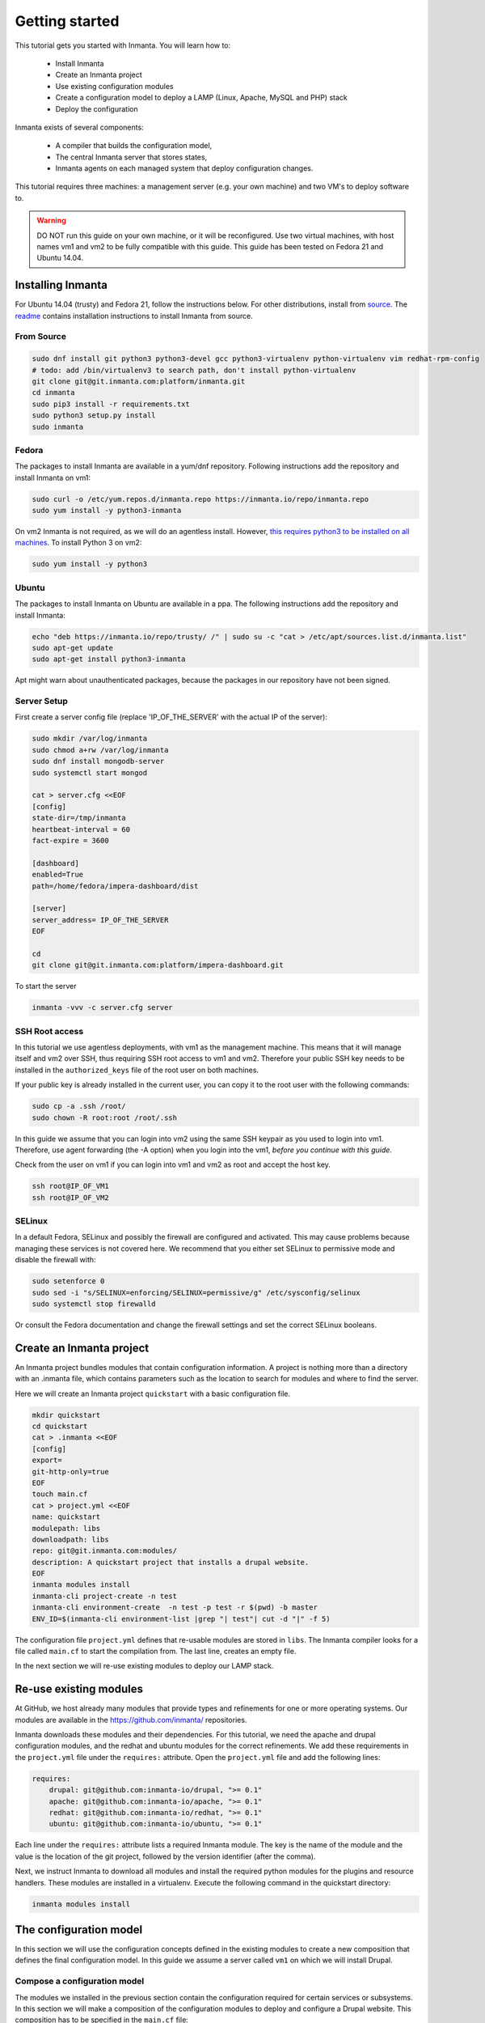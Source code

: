 .. vim: spell

Getting started
***************

This tutorial gets you started with Inmanta. You will learn how to:

   * Install Inmanta
   * Create an Inmanta project
   * Use existing configuration modules
   * Create a configuration model to deploy a LAMP (Linux, Apache, MySQL and PHP) stack
   * Deploy the configuration


Inmanta exists of several components:

   * A compiler that builds the configuration model,
   * The central Inmanta server that stores states,
   * Inmanta agents on each managed system that deploy configuration changes.


This tutorial requires three machines: a management server (e.g. your own machine) and two VM's to deploy software to. 

.. warning::

   DO NOT run this guide on your own machine, or it will be reconfigured. Use two virtual machines,
   with host names vm1 and vm2 to be fully compatible with this guide. This guide has been tested on Fedora
   21 and Ubuntu 14.04.

Installing Inmanta
=================

For Ubuntu 14.04 (trusty) and Fedora 21, follow the instructions below. For other distributions,
install from `source <https://github.com/inmanta>`_. The
`readme <https://github.com/inmanta>`_ contains installation instructions to
install Inmanta from source.

From Source
------------

.. code-block:: sh

    sudo dnf install git python3 python3-devel gcc python3-virtualenv python-virtualenv vim redhat-rpm-config
    # todo: add /bin/virtualenv3 to search path, don't install python-virtualenv
    git clone git@git.inmanta.com:platform/inmanta.git
    cd inmanta
    sudo pip3 install -r requirements.txt
    sudo python3 setup.py install
    sudo inmanta

Fedora
------

The packages to install Inmanta are available in a yum/dnf repository. Following
instructions add the repository and install Inmanta on vm1:

.. code-block:: sh

    sudo curl -o /etc/yum.repos.d/inmanta.repo https://inmanta.io/repo/inmanta.repo
    sudo yum install -y python3-inmanta

On vm2 Inmanta is not required, as we will do an agentless install. However, `this requires python3 to be installed on all machines <https://github.com/inmanta>`_. To install Python 3 on vm2:

.. code-block:: sh

    sudo yum install -y python3

Ubuntu
------

The packages to install Inmanta on Ubuntu are available in a ppa. The following instructions add the
repository and install Inmanta:

.. code-block:: sh

    echo "deb https://inmanta.io/repo/trusty/ /" | sudo su -c "cat > /etc/apt/sources.list.d/inmanta.list"
    sudo apt-get update
    sudo apt-get install python3-inmanta

Apt might warn about unauthenticated packages, because the packages in our repository have not been
signed.


Server Setup
------------

First create a server config file (replace 'IP_OF_THE_SERVER' with the actual IP of the server):

.. code-block:: sh

    sudo mkdir /var/log/inmanta
    sudo chmod a+rw /var/log/inmanta
    sudo dnf install mongodb-server
    sudo systemctl start mongod
    
    cat > server.cfg <<EOF
    [config]
    state-dir=/tmp/inmanta
    heartbeat-interval = 60
    fact-expire = 3600

    [dashboard]
    enabled=True
    path=/home/fedora/impera-dashboard/dist

    [server]
    server_address= IP_OF_THE_SERVER
    EOF
    
    cd
    git clone git@git.inmanta.com:platform/impera-dashboard.git
    
    
    
To start the server

.. code-block:: sh
    
    inmanta -vvv -c server.cfg server
    
    

    
SSH Root access
---------------

In this tutorial we use agentless deployments, with vm1 as the management machine.
This means that it will manage itself and vm2 over SSH, thus requiring SSH root access to vm1 and vm2.
Therefore your public SSH key needs to be installed in the ``authorized_keys`` file of the root user on both machines.

If your public key is already installed in the current user, you can copy it to the root user with the following commands:

.. code-block:: sh

    sudo cp -a .ssh /root/
    sudo chown -R root:root /root/.ssh


In this guide we assume that you can login into vm2 using the same SSH keypair as you used to
login into vm1.  Therefore, use agent forwarding (the -A option) when you login into the vm1,
*before you continue with this guide*.

Check from the user on vm1 if you can login into vm1 and vm2 as root and accept the host key.

.. code-block:: sh

    ssh root@IP_OF_VM1
    ssh root@IP_OF_VM2

SELinux
-------

In a default Fedora, SELinux and possibly the firewall are configured and activated. This may cause
problems because managing these services is not covered here. We recommend that
you either set SELinux to permissive mode and disable the firewall with:

.. code-block:: sh

   sudo setenforce 0
   sudo sed -i "s/SELINUX=enforcing/SELINUX=permissive/g" /etc/sysconfig/selinux
   sudo systemctl stop firewalld

Or consult the Fedora documentation and change the firewall settings and set the correct SELinux
booleans.


Create an Inmanta project
========================

An Inmanta project bundles modules that contain configuration information. A project is nothing more
than a directory with an .inmanta file, which contains parameters such as the location to search for
modules and where to find the server.

Here we will create an Inmanta project ``quickstart`` with a basic configuration file.

.. code-block:: sh

    mkdir quickstart
    cd quickstart
    cat > .inmanta <<EOF
    [config]
    export=
    git-http-only=true
    EOF
    touch main.cf
    cat > project.yml <<EOF
    name: quickstart
    modulepath: libs
    downloadpath: libs
    repo: git@git.inmanta.com:modules/
    description: A quickstart project that installs a drupal website.
    EOF
    inmanta modules install
    inmanta-cli project-create -n test
    inmanta-cli environment-create  -n test -p test -r $(pwd) -b master
    ENV_ID=$(inmanta-cli environment-list |grep "| test"| cut -d "|" -f 5)

    

The configuration file ``project.yml`` defines that re-usable modules are stored in ``libs``. The Inmanta compiler looks
for a file called ``main.cf`` to start the compilation from.  The last line, creates an empty file.

In the next section we will re-use existing modules to deploy our LAMP stack.

Re-use existing modules
=======================

At GitHub, we host already many modules that provide types and refinements for one or more
operating systems. Our modules are available in the https://github.com/inmanta/ repositories.

Inmanta downloads these modules and their dependencies. For this tutorial, we need the
apache and drupal configuration modules, and the redhat and ubuntu modules for the correct refinements.
We add these requirements in the ``project.yml`` file under the ``requires:`` attribute. Open the ``project.yml``
file and add the following lines:

.. code-block:: yaml

    requires:
        drupal: git@github.com:inmanta-io/drupal, ">= 0.1"
        apache: git@github.com:inmanta-io/apache, ">= 0.1"
        redhat: git@github.com:inmanta-io/redhat, ">= 0.1"
        ubuntu: git@github.com:inmanta-io/ubuntu, ">= 0.1"

Each line under the ``requires:`` attribute lists a required Inmanta module. The key is the name of the
module and the value is the location of the git project, followed by the version identifier (after the comma).

Next, we instruct Inmanta to download all modules and install the required python modules for the
plugins and resource handlers. These modules are installed in a virtualenv. Execute the following
command in the quickstart directory:

.. code-block:: sh

    inmanta modules install


The configuration model
=======================

In this section we will use the configuration concepts defined in the existing
modules to create a new composition that defines the final configuration model. In
this guide we assume a server called ``vm1`` on which we will install Drupal.

Compose a configuration model
-----------------------------

The modules we installed in the previous section contain the configuration
required for certain services or subsystems. In this section we will make
a composition of the configuration modules to deploy and configure a Drupal
website. This composition has to be specified in the ``main.cf`` file:

.. code-block:: ruby
    :linenos:

    import ip
    import redhat
    import apache
    import mysql
    import web
    import drupal

    # define the machine we want to deploy Drupal on
    vm1=ip::Host(name="vm1", os=redhat::fedora23, ip="192.168.33.101")

    # add a mysql and apache http server
    web_server=apache::Server(host=vm1)
    mysql_server=mysql::Server(host=vm1)

    # deploy drupal in that virtual host
    name=web::Alias(hostname="localhost")
    db=mysql::Database(server=mysql_server, name="drupal_test", user="drupal_test",
                       password="Str0ng-P433w0rd")
    drupal::Application(name=name, container=web_server, database=db, admin_user="admin",
                        admin_password="test", admin_email="admin@example.com", site_name="localhost")


On line 2 we define the server on which we want to deploy Drupal. The *name* attribute is the hostname of the
machine, which is later used to determine what configuration needs to be deployed on which machine.
The *os* attribute defines which operating system this server runs. This attribute can be used to
create configuration modules that handle the heterogeneity of different operating systems.
The current value refers to Fedora. To deploy this on Ubuntu, change this value to
ubuntu::ubuntu1404. The *ip* attribute is the IP address of this host. In this introduction
we define this attribute manually, later on we will let Inmanta manage this automatically.

Lines 6 and 7 deploy an httpd server and mysql server on our server.

Line 10 defines the name (hostname) of the web application, and line 13 defines the actual Drupal
website to deploy.

Line 11 defines a database for our Drupal website.


Deploy the configuration model
------------------------------

The normal mode of operation of Inmanta uses a central server to deploy configurations. Each managed host
runs a configuration agent that receives configuration updates from a central server. This setup is
quite elaborate and in this introduction we will use the single shot *deploy* command. This command
compiles, exports and enforces the configuration for a single machine.

The configuration we made in the previous section can be deployed by executing the deploy command in
the Inmanta project.

.. code-block:: sh

    inmanta modules install 
    inmanta -vvv  export -e $ENV_ID --server_address "127.0.0.1"  --server_port "8888"
    
.. code-block:: sh   

    sudo mkdir /var/log/inmanta
    sudo chmod a+rw /var/log/inmanta
    mkdir /tmp/lib
    mkdir /tmp/lib/impera
    
    cat > agent.cfg <<EOF
    [config]
    heartbeat-interval = 60
    state-dir=/tmp/lib/impera

    agent-names = vm1,vm2
    environment=b4c4ebef-3bc8-4c61-875f-868c795b4a96
    agent-map=vm1=172.17.3.67,vm2=172.17.3.68

    [agent_rest_transport]
    port = 8888
    host = 172.17.3.66
    EOF
    

The first command compiles the configuration model and does a dry run of the deployment process and
lists the changes that should be made. The second command does the actual deployment. We could use
a local deployment, but that means we should run Inmanta as root and this would create permission
problems when we deploy changes on the second VM.



Accessing your new Drupal install
---------------------------------

Use SSH port forwarding to forward port 80 on vm1 to your local machine, for example to
port 2080 (ssh -L 2080:localhost:80 USERNAME@IP_OF_VM1). As the database has already been configured,
you can then immediately surf to `http://localhost:2080/ <http://localhost:2080/>`_ to access your Drupal server.

.. warning::

   Using "localhost" in the url is essential because the configuration model
   generates a name-based virtual host that matches the name *localhost*.

.. note::

   Windows users can use PuTTY for SSH access to their servers. PuTTY also
   allows port forwarding.

Managing multiple machines
==========================

The real power of Inmanta appears when you want to manage more than one machine. In this section we will
move the MySQL server from ``vm1`` to a second virtual machine called ``vm2``. We will still manage this
additional machine in *single shot mode* using a remote deploy.




Update the configuration model
------------------------------

A second virtual machine is easily added to the system by adding the definition
of the virtual machine to the configuration model and assigning the MySQL server
to the new virtual machine.

.. code-block:: ruby
    :linenos:

    # define the machine we want to deploy Drupal on
    vm1=ip::Host(name="vm1", os=redhat::fedora21, ip="IP_OF_VM1")
    vm2=ip::Host(name="vm2", os=redhat::fedora21, ip="IP_OF_VM2")

    # add a mysql and apache http server
    web_server=apache::Server(host=vm1)
    mysql_server=mysql::Server(host=vm2)

    # deploy drupal in that virtual host
    name=web::Alias(hostname="localhost")
    db=mysql::Database(server=mysql_server, name="drupal_test", user="drupal_test",
                       password="Str0ng-P433w0rd")
    drupal::Application(name=name, container=web_server, database=db, admin_user="admin",
                        admin_password="test", admin_email="admin@example.com", site_name="localhost")

On line 3 the definition of the new virtual machine is added. On line 7 the
MySQL server is assigned to vm2.

Deploy the configuration model
------------------------------

Deploy the new configuration model by invoking a local deploy on vm1 and a
remote deploy on vm2. Because the vm2 name that is used in the configuration model does not resolve
to an IP address we provide this address directly with the -i parameter.

.. code-block:: sh

    inmanta deploy -a vm2 -i IP_OF_VM2
    inmanta deploy -a vm1 -i IP_OF_VM1

If you browse to the drupal site again, the database should be empty once more.

Create your own modules
=======================

Inmanta enables developers of a configuration model to make it modular and
reusable. In this section we create a configuration module that defines how to
deploy a LAMP stack with a Drupal site in a two- or three-tiered deployment.

Module layout
-------------
A configuration module requires a specific layout:

    * The name of the module is determined by the top-level directory. Within this
      module directory, a ``module.yml`` file has to be specified.
    * The only mandatory subdirectory is the ``model`` directory containing a file
      called ``_init.cf``. What is defined in the ``_init.cf`` file is available in the namespace linked with
      the name of the module. Other files in the model directory create subnamespaces.
    * The files directory contains files that are deployed verbatim to managed
      machines.
    * The templates directory contains templates that use parameters from the
      configuration model to generate configuration files.
    * Python files in the plugins directory are loaded by the platform and can
      extend it using the Inmanta API.


.. code-block:: sh

    module
    |
    |__ module.yml
    |
    |__ files
    |    |__ file1.txt
    |
    |__ model
    |    |__ _init.cf
    |    |__ services.cf
    |
    |__ plugins
    |    |__ functions.py
    |
    |__ templates
         |__ conf_file.conf.tmpl


We will create our custom module in the ``libs`` directory of the quickstart project. Our new module
will be called *lamp*, and we require the ``_init.cf`` file (in the ``model`` subdirectory) and
the ``module.yml`` file to have a valid Inmanta module.
The following commands create all directories and files to develop a full-featured module:

.. code-block:: sh

    cd ~/quickstart/libs
    mkdir {lamp,lamp/model}
    touch lamp/model/_init.cf
    touch lamp/module.yml

    mkdir {lamp/files,lamp/templates}
    mkdir lamp/plugins
    touch lamp/plugins/__init__.py

Next, edit the ``lamp/module.yml`` file and add meta-data to it:

.. code-block:: yaml

    name: lamp
    license: Apache 2.0


Configuration model
-------------------

In ``lamp/model/_init.cf`` we define the configuration model that defines the *lamp*
configuration module.

.. code-block:: ruby
    :linenos:

    entity DrupalStack:
        string hostname
        string admin_user
        string admin_password
        string admin_email
        string site_name
    end

    index DrupalStack(hostname)

    ip::Host webhost [1] -- [0:1] DrupalStack drupal_stack_webhost
    ip::Host mysqlhost [1] -- [0:1] DrupalStack drupal_stack_mysqlhost

    implementation drupalStackImplementation for DrupalStack:
        # add a mysql and apache http server
        web_server=apache::Server(host=webhost)
        mysql_server=mysql::Server(host=mysqlhost)

        # deploy drupal in that virtual host
        name=web::Alias(hostname=hostname)
        db=mysql::Database(server=mysql_server, name="drupal_test", user="drupal_test",
                           password="Str0ng-P433w0rd")
        drupal::Application(name=name, container=web_server, database=db, admin_user=admin_user,
                            admin_password=admin_password, admin_email=admin_email, site_name=site_name)
    end

    implement DrupalStack using drupalStackImplementation

On lines 1 to 7 we define an entity which is the definition of a *concept* in
the configuration model. Entities behave as an interface to a partial
configuration model that encapsulates parts of the configuration, in this case
how to configure a LAMP stack. On lines 2 and 6 typed attributes are defined
which we can later on use in the implementation of an entity instance.

Line 9 defines that *hostname* is an identifying attribute for instances of
the DrupalStack entity. This also means that all instances of DrupalStack need
to have a unique *hostname* attribute.

On lines 11 and 12 we define a relation between a Host and our DrupalStack entity.
This relation represents a double binding between these instances and it has a
multiplicity. The first relation reads as follows:

    * Each DrupalStack instance has exactly one ip::Host instance that is available
      in the webserver attribute.
    * Each ip::Host has zero or one DrupalStack instances that use the host as a
      webserver. The DrupalStack instance is available in the drupal_stack_webserver attribute.

.. warning::

   On lines 11 and 12 we explicity give the DrupalStack side of the relation a
   multiplicity that starts from zero. Setting this to one would break the ip
   module because each Host would require an instance of DrupalStack.

On lines 14 to 25 an implementation is defined that provides a refinement of the DrupalStack entity.
It encapsulates the configuration of a LAMP stack behind the interface of the entity by defining
DrupalStack in function of other entities, which on their turn do the same. The refinement process
is evaluated by the compiler and continues until all instances are refined into instances of
entities that Inmanta knows how to deploy.

Inside the implementation the attributes and relations of the entity are available as variables.
They can be hidden by new variable definitions, but are also accessible through the ``self``
variable (not used in this example).

And finally the *implement* statement on line 27 links the implementation to the entity.

The composition
---------------

With our new LAMP module we can reduce the amount of required configuration code in the ``main.cf`` file
by using more *reusable* configuration code. Only three lines of site-specific configuration code are
required.

.. code-block:: ruby
    :linenos:

    # define the machine we want to deploy Drupal on
    vm1=ip::Host(name="vm1", os=redhat::fedora21, ip="IP_OF_VM1")
    vm2=ip::Host(name="vm2", os=redhat::fedora21, ip="IP_OF_VM2")

    lamp::DrupalStack(webhost=vm1, mysqlhost=vm2, hostname="localhost", admin_user="admin",
                      admin_password="test", admin_email="admin@example.com", site_name="localhost")


Deploy the changes
------------------

Deploy the changes as before and nothing should change because it generates exactly the same
configuration.

.. code-block:: sh

    inmanta deploy -a vm1 -i IP_OF_VM1
    inmanta deploy -a vm2 -i IP_OF_VM2

